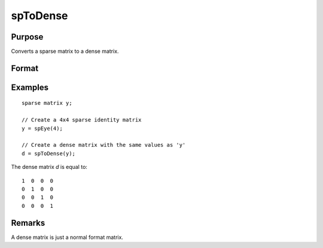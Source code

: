 
spToDense
==============================================

Purpose
----------------
Converts a sparse matrix to a dense matrix.

Format
----------------
.. function:: y = spToDense(x)

    :param x: data
    :type x: MxN sparse matrix

    :return y: dense matrix converted from sparse matrix *x*.

    :rtype y: MxN dense matrix

Examples
----------------

::

    sparse matrix y;

    // Create a 4x4 sparse identity matrix
    y = spEye(4);

    // Create a dense matrix with the same values as 'y'
    d = spToDense(y);

The dense matrix *d* is equal to:

::

    1  0  0  0
    0  1  0  0
    0  0  1  0
    0  0  0  1

Remarks
-------

A dense matrix is just a normal format matrix.

.. seealso:: Functions :func:`spDenseSubmat`, :func:`denseToSp`
